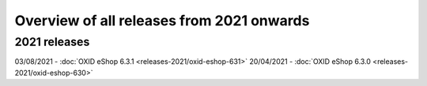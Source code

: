 ﻿Overview of all releases from 2021 onwards
==========================================

2021 releases
-------------
03/08/2021 - :doc:`OXID eShop 6.3.1 <releases-2021/oxid-eshop-631>`
20/04/2021 - :doc:`OXID eShop 6.3.0 <releases-2021/oxid-eshop-630>`


.. Intern: oxbabe, Status: